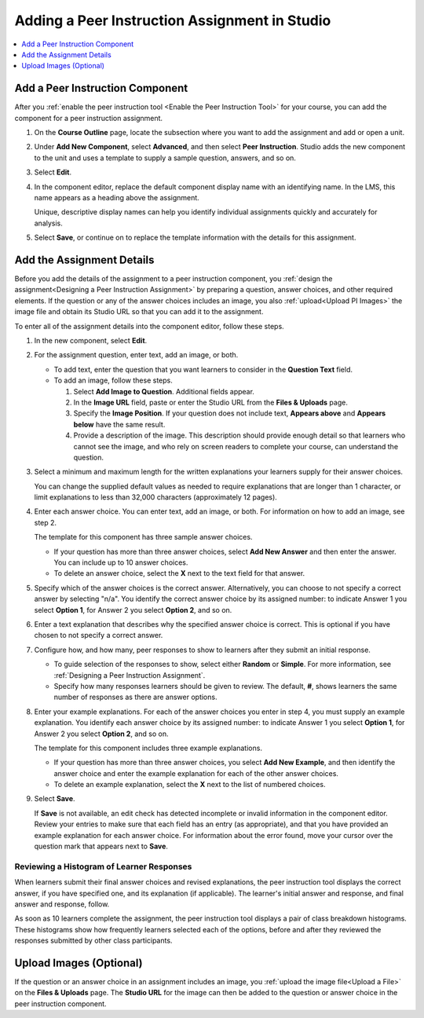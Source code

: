 .. _Add Peer Instruction Assignment: 

Adding a Peer Instruction Assignment in Studio
###############################################

.. tags:: educator, how-to

.. contents::
  :local:
  :depth: 1


Add a Peer Instruction Component
***********************************

After you :ref:`enable the peer instruction tool <Enable the Peer Instruction
Tool>` for your course, you can add the component for a peer instruction
assignment.

#. On the **Course Outline** page, locate the subsection where you want to add
   the assignment and add or open a unit.

#. Under **Add New Component**, select **Advanced**, and then select **Peer
   Instruction**. Studio adds the new component to the unit and uses a template
   to supply a sample question, answers, and so on.

   .. image:: /_images/educator_how_tos/peer_instruction_studio.png
     :alt: A peer instruction assignment in Studio that uses the template.
     :width: 500

#. Select **Edit**.

#. In the component editor, replace the default component display name with an
   identifying name. In the LMS, this name appears as a heading above the
   assignment.

   Unique, descriptive display names can help you identify individual
   assignments quickly and accurately for analysis.

#. Select **Save**, or continue on to replace the template information with the
   details for this assignment.


Add the Assignment Details
**************************

Before you add the details of the assignment to a peer instruction component,
you :ref:`design the assignment<Designing a Peer Instruction Assignment>` by
preparing a question, answer choices, and other required elements. If the
question or any of the answer choices includes an image, you also
:ref:`upload<Upload PI Images>` the image file and obtain its Studio
URL so that you can add it to the assignment.

To enter all of the assignment details into the component editor, follow these
steps.

#. In the new component, select **Edit**.

#. For the assignment question, enter text, add an image, or both.

   * To add text, enter the question that you want learners to consider in the
     **Question Text** field.

   * To add an image, follow these steps.

     #. Select **Add Image to Question**. Additional fields appear.

     #. In the **Image URL** field, paste or enter the Studio URL from the
        **Files & Uploads** page.

     #. Specify the **Image Position**. If your question does not include text,
        **Appears above** and **Appears below** have the same result.

     #. Provide a description of the image. This description should provide
        enough detail so that learners who cannot see the image, and who rely
        on screen readers to complete your course, can understand the question.

#. Select a minimum and maximum length for the written explanations your
   learners supply for their answer choices.

   You can change the supplied default values as needed to require explanations
   that are longer than 1 character, or limit explanations to less than
   32,000 characters (approximately 12 pages).

#. Enter each answer choice. You can enter text, add an image, or both.
   For information on how to add an image, see step 2.

   The template for this component has three sample answer choices.

   * If your question has more than three answer choices, select **Add New
     Answer** and then enter the answer. You can include up to 10 answer
     choices.

   * To delete an answer choice, select the **X** next to the text field for
     that answer.

#. Specify which of the answer choices is the correct answer. Alternatively, you
   can choose to not specify a correct answer by selecting "n/a". You identify
   the correct answer choice by its assigned number: to indicate Answer 1 you
   select **Option 1**, for Answer 2 you select **Option 2**, and so on.

#. Enter a text explanation that describes why the specified answer choice is
   correct. This is optional if you have chosen to not specify a correct answer.

#. Configure how, and how many, peer responses to show to learners after
   they submit an initial response.

   * To guide selection of the responses to show, select either **Random** or
     **Simple**. For more information, see :ref:`Designing a Peer Instruction
     Assignment`.

   * Specify how many responses learners should be given to review. The
     default, **#**, shows learners the same number of responses as there are
     answer options.

#. Enter your example explanations. For each of the answer choices you enter in
   step 4, you must supply an example explanation. You identify each answer
   choice by its assigned number: to indicate Answer 1 you select **Option 1**,
   for Answer 2 you select **Option 2**, and so on.

   The template for this component includes three example explanations.

   * If your question has more than three answer choices, you select **Add New
     Example**, and then identify the answer choice and enter the example
     explanation for each of the other answer choices.

   * To delete an example explanation, select the **X** next to the list of
     numbered choices.

#. Select **Save**.

   If **Save** is not available, an edit check has detected incomplete or
   invalid information in the component editor. Review your entries to make
   sure that each field has an entry (as appropriate), and that you have
   provided an example explanation for each answer choice. For information
   about the error found, move your cursor over the question mark that
   appears next to **Save**.

************************************************
Reviewing a Histogram of Learner Responses
************************************************

When learners submit their final answer choices and revised explanations, the
peer instruction tool displays the correct answer, if you have specified one,
and its explanation (if applicable). The learner's initial answer and response,
and final answer and response, follow.

As soon as 10 learners complete the assignment, the peer instruction tool
displays a pair of class breakdown histograms. These histograms show how
frequently learners selected each of the options, before and after they
reviewed the responses submitted by other class participants.

   .. image:: /_images/educator_how_tos/peer_instruction_histogram.png
     :alt: Class breakdown histograms showing an increase in correct answer
      frequency.
     :width: 600

.. _Upload PI Images:

Upload Images (Optional)
**************************

If the question or an answer choice in an assignment includes an image, you
:ref:`upload the image file<Upload a File>` on the **Files & Uploads** page.
The **Studio URL** for the image can then be added to the question or
answer choice in the peer instruction component.

.. seealso::
 :class: dropdown

 :ref:`UBC Peer Instruction` (concept)
